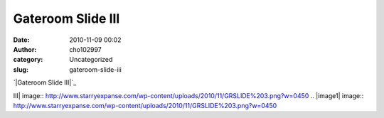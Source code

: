 Gateroom Slide III
##################
:date: 2010-11-09 00:02
:author: cho102997
:category: Uncategorized
:slug: gateroom-slide-iii

`|Gateroom Slide III|`_

.. _|image1|: http://www.starryexpanse.com/wp-content/uploads/2010/11/GRSLIDE%203.png

.. |Gateroom Slide
III| image:: http://www.starryexpanse.com/wp-content/uploads/2010/11/GRSLIDE%203.png?w=0450
.. |image1| image:: http://www.starryexpanse.com/wp-content/uploads/2010/11/GRSLIDE%203.png?w=0450
